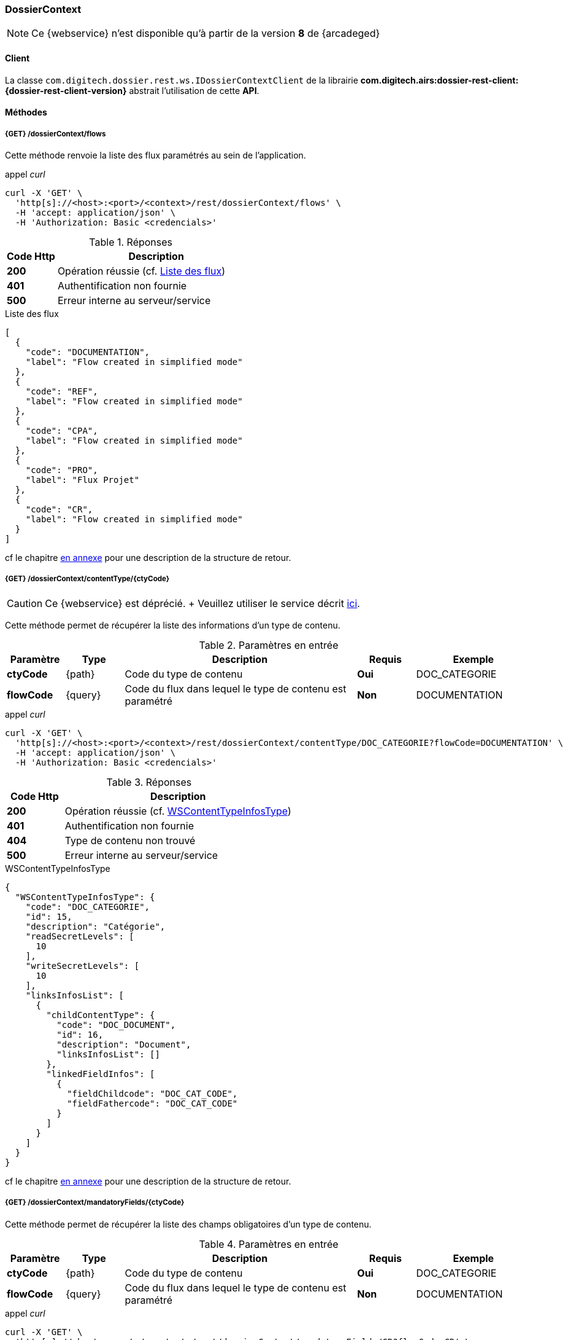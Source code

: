 [[dossierContext_rest]]
=== DossierContext

[NOTE]
====
Ce {webservice} n'est disponible qu'à partir de la version *8* de {arcadeged}
====

==== Client

La classe `com.digitech.dossier.rest.ws.IDossierContextClient` de la librairie *com.digitech.airs:dossier-rest-client:{dossier-rest-client-version}* abstrait
l'utilisation
de cette *API*.

==== Méthodes
===== {GET} /dossierContext/flows

Cette méthode renvoie la liste des flux paramétrés au sein de l'application.

[source]
.appel _curl_
----
curl -X 'GET' \
  'http[s]://<host>:<port>/<context>/rest/dossierContext/flows' \
  -H 'accept: application/json' \
  -H 'Authorization: Basic <credencials>'
----

[cols="^1a,4a",options="header"]
.Réponses
|===
|Code Http|Description
|[lime]*200*|Opération réussie (cf. <<dossiercontext_getflowsjson_response>>)
|[red]*401*|Authentification non fournie
|[red]*500*|Erreur interne au serveur/service
|===

[[dossiercontext_getflowsjson_response]]
[source,json]
.Liste des flux
----
[
  {
    "code": "DOCUMENTATION",
    "label": "Flow created in simplified mode"
  },
  {
    "code": "REF",
    "label": "Flow created in simplified mode"
  },
  {
    "code": "CPA",
    "label": "Flow created in simplified mode"
  },
  {
    "code": "PRO",
    "label": "Flux Projet"
  },
  {
    "code": "CR",
    "label": "Flow created in simplified mode"
  }
]
----

cf le chapitre <<appendix_dossiercontext, en annexe>> pour une description de la structure de retour.

[[dossierContext_contentType_ctycode_old]]
===== {GET} /dossierContext/contentType/{ctyCode}

[CAUTION]
====
Ce {webservice} est déprécié. + Veuillez utiliser le service décrit <<dossierContext_contentType_ctycode_new, ici>>.
====

Cette méthode permet de récupérer la liste des informations d'un type de contenu.

[cols="1a,1a,4a,1a,2a",options="header"]
.Paramètres en entrée
|===
|Paramètre|Type|Description|Requis|Exemple
|*ctyCode*|{path}|Code du type de contenu|[red]*Oui*|DOC_CATEGORIE
|*flowCode*|{query}|Code du flux dans lequel le type de contenu est paramétré|[green]*Non*|DOCUMENTATION
|===

[source]
.appel _curl_
----
curl -X 'GET' \
  'http[s]://<host>:<port>/<context>/rest/dossierContext/contentType/DOC_CATEGORIE?flowCode=DOCUMENTATION' \
  -H 'accept: application/json' \
  -H 'Authorization: Basic <credencials>'
----

[cols="^1a,4a",options="header"]
.Réponses
|===
|Code Http|Description
^|[lime]*200*|Opération réussie (cf. <<dossiercontext_getcontenttypejson_response>>)
^|[red]*401*|Authentification non fournie
^|[red]*404*|Type de contenu non trouvé
^|[red]*500*|Erreur interne au serveur/service
|===

[[dossiercontext_getcontenttypejson_response]]
[source,json]
.WSContentTypeInfosType
----
{
  "WSContentTypeInfosType": {
    "code": "DOC_CATEGORIE",
    "id": 15,
    "description": "Catégorie",
    "readSecretLevels": [
      10
    ],
    "writeSecretLevels": [
      10
    ],
    "linksInfosList": [
      {
        "childContentType": {
          "code": "DOC_DOCUMENT",
          "id": 16,
          "description": "Document",
          "linksInfosList": []
        },
        "linkedFieldInfos": [
          {
            "fieldChildcode": "DOC_CAT_CODE",
            "fieldFathercode": "DOC_CAT_CODE"
          }
        ]
      }
    ]
  }
}
----

cf le chapitre <<appendix_dossiercontext_WSContentTypeInfosType, en annexe>> pour une description de la structure de retour.

===== {GET} /dossierContext/mandatoryFields/{ctyCode}

Cette méthode permet de récupérer la liste des champs obligatoires d'un type de contenu.

[cols="1a,1a,4a,1a,2a",options="header"]
.Paramètres en entrée
|===
|Paramètre|Type|Description|Requis|Exemple
|*ctyCode*|{path}|Code du type de contenu|[red]*Oui*|DOC_CATEGORIE
|*flowCode*|{query}|Code du flux dans lequel le type de contenu est paramétré|[green]*Non*|DOCUMENTATION
|===

[source]
.appel _curl_
----
curl -X 'GET' \
  'http[s]://<host>:<port>/<context>/rest/dossierContext/mandatoryFields/CR?flowCode=CR' \
  -H 'accept: application/json' \
  -H 'Authorization: Basic <credencials>'
----

[cols="^1a,4a",options="header"]
.Réponses
|===
|Code Http|Description
^|[lime]*200*|Opération réussie (cf. <<dossiercontext_getmandatoryfieldsjson_response>>)
^|[red]*401*|Authentification non fournie
^|[red]*404*|Type de contenu non trouvé
^|[red]*500*|Erreur interne au serveur/service
|===

[[dossiercontext_getmandatoryfieldsjson_response]]
[source,json]
.Structure de retour
----
[
  "CR_THEME",
  "CR_DES",
  "CR_REDACTEUR",
  "CR_DATE"
]
----

[[dossierContext_contentType_ctycode_new]]
===== {GET} /dossierContext/contentType/{ctCode}/{mode}

Cette méthode permet de récupérer la liste des informations d'un type de contenu.

[cols="1a,1a,4a,1a,2a",options="header"]
.Paramètres en entrée
|===
|Paramètre|Type|Description|Requis|Exemple
|*ctCode*|{path}|Code du type de contenu|[red]*Oui*|DOC_CATEGORIE
|*mode*|{path}|Définition des champs selon le mode suivant :

* *CONFIG*: ensemble des champs rattachés au content-type.
* *SEARCH*: champs disponibles en recherche de documents.
* *READ*: champs lors de la consultation d'un document.
* *INSERT*: champs lors de la création d'un document (*valeur par défaut*)
* *UPDATE*: champs lors de la mise à jour d'un document.
* *INDEX*: champs disponibles lors de l'indexation d'un document.
|[green]*Non*|INSERT
|*choices*|{query}|Obtention des valeurs autorisées pour les champs *référence*|[green]*Non*|
|===

[source]
.appel _curl_
----
curl -X 'GET' \
  'http[s]://<host>:<port>/<context>/rest/dossierContext/contentType/CR/UPDATE' \
  -H 'accept: application/json' \
  -H 'Authorization: Basic <credencials>'
----

[cols="^1a,4a",options="header"]
.Réponses
|===
|Code Http|Description
^|[lime]*200*|Opération réussie (cf. exemple <<dossiercontext_getcontenttypejson_new_response1, ici>> ou <<dossiercontext_getcontenttypejson_new_response2,
là>> ou <<dossiercontext_getcontenttypejson_new_response3,encore là>>)
^|[red]*401*|Authentification non fournie
^|[red]*403*|Type de contenu non autorisé pour l'utilisateur
^|[red]*404*|Type de contenu non trouvé
^|[red]*500*|Erreur interne au serveur/service
|===

[[dossiercontext_getcontenttypejson_new_response1]]
[source,json]
.WSContentTypeInfo, *mode==INSERT*
----
{
  "contentType": {
    "code": "CR",
    "label": "Compte rendu",
    "mode": "INSERT",
    "readSecretLevels": [
      10
    ],
    "writeSecretLevels": [
      10
    ],
    "children": [],
    "fields": [
      {
        "id": 123,
        "code": "CR_DES",
        "label": "Désignation",
        "type": "text",
        "required": true,
        "reference": false,
        "multivalued": false,
        "system": false,
        "readonly": false
      },
      {
        "id": 124,
        "code": "CR_DATE",
        "label": "Date événement",
        "type": "date",
        "required": true,
        "reference": false,
        "multivalued": false,
        "system": false,
        "readonly": false
      },
      {
        "id": 125,
        "code": "CR_RESUME",
        "label": "Résumé",
        "type": "text",
        "required": false,
        "reference": false,
        "multivalued": false,
        "system": false,
        "readonly": false
      },
      {
        "id": 126,
        "code": "CR_THEME",
        "label": "Thématique",
        "type": "authority",
        "required": true,
        "reference": true,
        "multivalued": false,
        "system": false,
        "readonly": false
      },
      {
        "id": 127,
        "code": "CR_REDACTEUR",
        "label": "Rédacteur",
        "type": "user",
        "required": true,
        "reference": true,
        "multivalued": false,
        "system": false,
        "readonly": false
      }
    ]
  }
}
----

cf le chapitre <<appendix_dossiercontext_WSContentTypeInfo, en annexe>> pour une description de la structure de retour.

[[dossierContext_contentType_links]]
===== {GET} /dossierContext/contentType/links/{ctCode}

Cette méthode permet de récupérer les informations sur les liens entre content-types.

[cols="1a,1a,4a,1a,2a",options="header"]
.Paramètres en entrée
|===
|Paramètre|Type|Description|Requis|Exemple
|*ctCode*|{path}|Code du type de contenu|[red]*Oui*|DOC_CATEGORIE
|*flowCode*|{query}|Code du flux dans lequel le type de contenu est paramétré

[CAUTION]
====
Quel que soit le content-type que vous précisez, la hiérarchie complète sera retournée par l'API, c'est-à-dire en remontant au content-type *racine*.
====
|[green]*Non*|DOCUMENTATION
|===

[source]
.appel _curl_
----
curl -X 'GET' \
  'http[s]://<host>:<port>/<context>/rest/dossierContext/contentType/links/DOC_DOCUMENT' \
  -H 'accept: application/json' \
  -H 'Authorization: Basic <credencials>'
----

[cols="^1a,4a",options="header"]
.Réponses
|===
|Code Http|Description
^|[lime]*200*|Opération réussie (cf. <<dossiercontext_getcontenttype_links_json_response>>)
^|[red]*401*|Authentification non fournie
^|[red]*404*|Type de contenu non trouvé
^|[red]*500*|Erreur interne au serveur/service
|===

[[dossiercontext_getcontenttype_links_json_response]]
[source,json]
.WSContentTypeLinkInfo
----
{
  "contentTypeLink": {
    "code": "DOC_CATEGORIE",
    "label": "Catégorie",
    "children": [
      {
        "code": "DOC_DOCUMENT",
        "label": "Document",
        "linkedFields": [
          {
            "code": "DOC_CAT_CODE",
            "parentFieldCode": "DOC_CAT_CODE"
          }
        ]
      }
    ]
  }
}
----

cf le chapitre <<appendix_dossiercontext_WSContentTypeLinkInfo, en annexe>> pour une description de la structure de retour.

===== {GET} /dossierContext/contentTypes

Cette méthode permet de récupérer la liste des content-types, pour chaque *flow*

[cols="1a,1a,4a,1a,2a",options="header"]
.Paramètres en entrée
|===
|Paramètre|Type|Description|Requis|Exemple
|*hierarchy*|{query}|Est-ce que la hiérarchie entre content-types doit être calculée|[green]*Non*|
|===

[source]
.appel _curl_
----
curl -X 'GET' \
  'http[s]://<host>:<port>/<context>/rest/dossierContext/contentTypes?hierarchy=false' \
  -H 'accept: application/json' \
  -H 'Authorization: Basic <credencials>'
----

[cols="^1a,4a",options="header"]
.Réponses
|===
|Code Http|Description
^|[lime]*200*|Opération réussie (cf. <<dossiercontext_contentTypes_json_response>>)
^|[red]*401*|Authentification non fournie
^|[red]*404*|Type de contenu non trouvé
^|[red]*500*|Erreur interne au serveur/service
|===


[[dossiercontext_contentTypes_json_response]]
[source,json]
----
{
  "MONTEE_SUR_CALE": [
    {
      "code": "ARMATEUR",
      "label": "Armateur",
      "children": [
        {
          "code": "NAVIRE",
          "label": "Navire",
          "children": [
            {
              "code": "MONTEE_SUR_CALE",
              "label": "Montée sur cale",
              "children": [
                {
                  "code": "DOC_MONTEE",
                  "label": "Documents"
                }
              ]
            }
          ]
        }
      ]
    },
    {
      "code": "ARMATEUR",
      "label": "Armateur",
      "children": [
        {
          "code": "NAVIRE",
          "label": "Navire",
          "children": [
            {
              "code": "MONTEE_SUR_CALE",
              "label": "Montée sur cale",
              "children": [
                {
                  "code": "DOC_MONTEE",
                  "label": "Documents"
                }
              ]
            }
          ]
        }
      ]
    },
    {
      "code": "ARMATEUR",
      "label": "Armateur",
      "children": [
        {
          "code": "NAVIRE",
          "label": "Navire",
          "children": [
            {
              "code": "MONTEE_SUR_CALE",
              "label": "Montée sur cale",
              "children": [
                {
                  "code": "DOC_MONTEE",
                  "label": "Documents"
                }
              ]
            }
          ]
        }
      ]
    },
    {
      "code": "ARMATEUR",
      "label": "Armateur",
      "children": [
        {
          "code": "NAVIRE",
          "label": "Navire",
          "children": [
            {
              "code": "MONTEE_SUR_CALE",
              "label": "Montée sur cale",
              "children": [
                {
                  "code": "DOC_MONTEE",
                  "label": "Documents"
                }
              ]
            }
          ]
        }
      ]
    }
  ],
  "COURRIER": [
    {
      "code": "DCOU_COURRIER",
      "label": "Courriers"
    }
  ],
  "REF_DOCUMENT": [
    {
      "code": "DOC_TECH",
      "label": "Documentations techniques"
    }
  ]
}
----

===== {GET} /dossierContext/contentTypes/{flowCode}

Cette méthode permet de récupérer la liste des content-types, pour un *flow/flux* précisé.

[cols="1a,1a,4a,1a,2a",options="header"]
.Paramètres en entrée
|===
|Paramètre|Type|Description|Requis|Exemple
|*flowCode*|{path}|Code du flux|[red]*Oui*|*TADA*
|*hierarchy*|{query}|Est-ce que la hiérarchie entre content-types doit être calculée|[green]*Non*|
|===

[source]
.appel _curl_
----
curl -X 'GET' \
  'http[s]://<host>:<port>/<context>/rest/dossierContext/contentTypes/MONTEE_SUR_CALE?hierarchy=true' \
  -H 'accept: application/json' \
  -H 'Authorization: Basic <credencials>'
----

[cols="^1a,4a",options="header"]
.Réponses
|===
|Code Http|Description
^|[lime]*200*|Opération réussie (cf. <<dossiercontext_contentTypes_flowcode_json_response>>)
^|[red]*401*|Authentification non fournie
^|[red]*404*|Flux non trouvé
^|[red]*500*|Erreur interne au serveur/service
|===


[[dossiercontext_contentTypes_flowcode_json_response]]
[source,json]
----
[
  {
    "code": "ARMATEUR",
    "label": "Armateur",
    "children": [
      {
        "code": "NAVIRE",
        "label": "Navire",
        "children": [
          {
            "code": "MONTEE_SUR_CALE",
            "label": "Montée sur cale",
            "children": [
              {
                "code": "DOC_MONTEE",
                "label": "Documents"
              }
            ]
          }
        ]
      }
    ]
  },
  {
    "code": "ARMATEUR",
    "label": "Armateur",
    "children": [
      {
        "code": "NAVIRE",
        "label": "Navire",
        "children": [
          {
            "code": "MONTEE_SUR_CALE",
            "label": "Montée sur cale",
            "children": [
              {
                "code": "DOC_MONTEE",
                "label": "Documents"
              }
            ]
          }
        ]
      }
    ]
  },
  {
    "code": "ARMATEUR",
    "label": "Armateur",
    "children": [
      {
        "code": "NAVIRE",
        "label": "Navire",
        "children": [
          {
            "code": "MONTEE_SUR_CALE",
            "label": "Montée sur cale",
            "children": [
              {
                "code": "DOC_MONTEE",
                "label": "Documents"
              }
            ]
          }
        ]
      }
    ]
  },
  {
    "code": "ARMATEUR",
    "label": "Armateur",
    "children": [
      {
        "code": "NAVIRE",
        "label": "Navire",
        "children": [
          {
            "code": "MONTEE_SUR_CALE",
            "label": "Montée sur cale",
            "children": [
              {
                "code": "DOC_MONTEE",
                "label": "Documents"
              }
            ]
          }
        ]
      }
    ]
  }
]
----